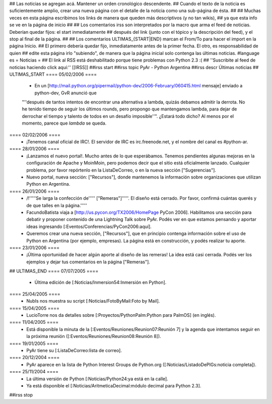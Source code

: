 ## Las noticias se agregan acá. Mantener un orden cronológico descendente.
## Cuando el texto de la noticia es suficientemente amplio, crear una nueva página con el detalle de la noticia como una sub-página de ésta.
##
## Muchas veces en esta página escribimos los links de manera que queden más descriptivos (y no tan wikis),
## ya que esta info se ve en la página de inicio
##
## Los comentarios irss son interpretados por la macro que arma el feed de noticias. Deberían quedar fijos: el start inmediatamente
## después del link (junto con el tópico y la descripción del feed), y el stop al final de la página.
##
## Los comentarios ULTIMAS_{START|END} marcan el From/To para hacer el import en la página Inicio.
## El primero debería quedar fijo, inmediatamente antes de la primer fecha. El otro, es responsabilidad de quien
## edite esta página irlo "subiendo", de manera que la página inicial solo contenga las últimas noticias.
#language es
= Noticias =
## El link al RSS está deshabilitado porque tiene problemas con Python 2.3 :(
## ''Suscribite al feed de noticias haciendo click aquí:''  [[IRSS]]
##irss start
##irss topic PyAr - Python Argentina
##irss descr Últimas noticias
## ULTIMAS_START
==== 05/02/2006 ====
 * En un [http://mail.python.org/pipermail/python-dev/2006-February/060415.html mensaje] enviado a python-dev, GvR anunció que
 "''después de tantos intentos de encontrar una alternativa a lambda, quizás debamos admitir la derrota. No he tenido tiempo de
 seguir los últimos rounds, pero propongo que mantengamos lambda, para dejar de derrochar el tiempo y talento de todos
 en un desafío imposible''". ¿Estará todo dicho? Al menos por el momento, parece que `lambda` se queda. 

==== 02/02/2006 ====
 * ¡Tenemos canal oficial de IRC!. El servidor de IRC es irc.freenode.net, y el nombre del canal es #python-ar.

==== 28/01/2006 ====
 * ¡Lanzamos el nuevo portal!. Mucho antes de lo que esperábamos. Tenemos pendientes algunas mejoras en la configuración de Apache y MoinMoin, pero podemos decir que el sitio está oficialmente lanzado. Cualquier problema, por favor repórtenlo en la ListaDeCorreo, o en la nueva sección ["Sugerencias"].
 * Nuevo portal, nueva sección: ["Recursos"], donde mantenemos la información sobre organizaciones que utilizan Python en Argentina.

==== 26/01/2006 ====
 * /!\ '''''Se larga la confección de''''' ["Remeras"]'''''. El diseño está cerrado. Por favor, confirmá cuántas querés y de que talles en la página.'''''
 * FacundoBatista viaja a [http://us.pycon.org/TX2006/HomePage PyCon 2006]. Habilitamos una sección para debatir y proponer contenido de una Lightning Talk sobre PyAr. Podés ver en que estamos pensando y aportar ideas ingresando [:Eventos/Conferencias/PyCon2006:aquí].
 * Queremos crear una nueva sección, ["Recursos"], que en principio contenga información sobre el uso de Python en Argentina (por ejemplo, empresas). La página está en construcción, y podés realizar tu aporte.

==== 23/01/2006 ====
 * ¡Última oportunidad de hacer algún aporte al diseño de las remeras! La idea está casi cerrada. Podés ver los ejemplos y dejar tus comentarios en la página ["Remeras"].

## ULTIMAS_END
==== 07/07/2005 ====
 * Última edición de [:Noticias/Inmersion54:Inmersión en Python].

==== 25/04/2005 ====
 * NubIs nos muestra su script [:Noticias/FotoByMail:Foto by Mail].

==== 15/04/2005 ====
 * LucioTorre nos da detalles sobre [:Proyectos/PythonPalm:Python para PalmOS] (en inglés).

==== 11/04/2005 ====
 * Está disponible la minuta de la [:Eventos/Reuniones/Reunion07:Reunión 7] y la agenda que intentamos seguir en la próxima reunión ([:Eventos/Reuniones/Reunion08:Reunión 8]).

==== 19/01/2005 ====
 * PyAr tiene su [:ListaDeCorreo:lista de correo].

==== 20/12/2004 ====
 * PyAr aparece en la lista de Python Interest Groups de Python.org ([:Noticias/ListadoDePIGs:noticia completa]).

==== 25/11/2004 ====
 * La última versión de Python [:Noticias/Python24:ya está en la calle].
 * Ya está disponible el [:Noticias/AritmeticaDecimal:módulo decimal para Python 2.3].

##irss stop
